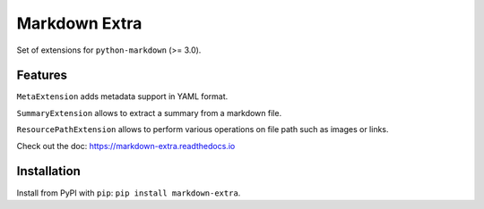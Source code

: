 Markdown Extra
==============

.. image:: https://readthedocs.org/projects/markdown-extra/badge/?version=latest
   :target: http://markdown-extra.readthedocs.io/en/latest/?badge=latest
   :alt: Documentation Status

.. image:: https://badge.fury.io/py/markdown-extra.svg
   :target: https://badge.fury.io/py/markdown-extra
   :alt: Version

.. image:: https://coveralls.io/repos/github/Nicals/markdown-extra/badge.svg?branch=master
   :target: https://coveralls.io/github/Nicals/markdown-extra?branch=master
   :alt: Coverage status


.. image:: https://travis-ci.org/Nicals/markdown-extra.svg?branch=master
   :target: https://travis-ci.org/Nicals/markdown-extra
   :alt: CI status

Set of extensions for ``python-markdown`` (>= 3.0).

Features
--------

``MetaExtension`` adds metadata support in YAML format.

``SummaryExtension`` allows to extract a summary from a markdown file.

``ResourcePathExtension`` allows to perform various operations on file path such as images or links.

Check out the doc: `<https://markdown-extra.readthedocs.io>`_


Installation
------------

Install from PyPI with ``pip``: ``pip install markdown-extra``.
